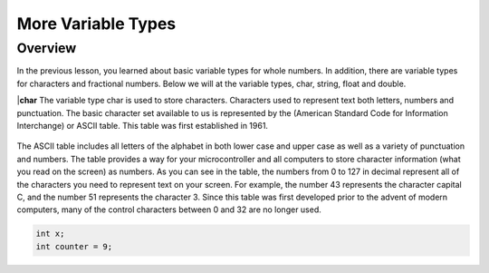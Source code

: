 More Variable Types
==============

Overview
--------

In the previous lesson, you learned about basic variable types for whole numbers. In addition, there are variable types for characters and fractional numbers. Below we will
at the variable types, char, string, float and double. 

|**char**
The variable type char is used to store characters. Characters used to represent text both letters, numbers and punctuation. The basic character set available to us is 
represented by the (American Standard Code for Information Interchange) or ASCII table. This table was first established in 1961. 

.. figure:: images/ASCII-Table.png
   :alt: 

The ASCII table includes all letters of the alphabet in both lower case and upper case as well as a variety of punctuation and numbers. The table provides a way for your 
microcontroller and all computers to store character information (what you read on the screen) as numbers. As you can see in the table, the numbers from 0 to 127 in decimal represent all of the characters you need to represent text on your screen. For example, the number 43 represents the character capital C, and the number 51 represents the
character 3. Since this table was first developed prior to the advent of modern computers, many of the control characters between 0 and 32 are no longer used. 

.. code-block:: c

  int x;
  int counter = 9;
